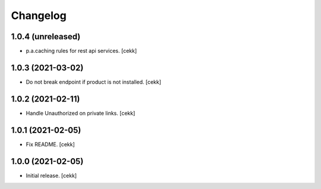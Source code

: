 Changelog
=========


1.0.4 (unreleased)
------------------

- p.a.caching rules for rest api services.
  [cekk]


1.0.3 (2021-03-02)
------------------

- Do not break endpoint if product is not installed.
  [cekk]


1.0.2 (2021-02-11)
------------------

- Handle Unauthorized on private links.
  [cekk]


1.0.1 (2021-02-05)
------------------

- Fix README.
  [cekk]

1.0.0 (2021-02-05)
------------------

- Initial release.
  [cekk]
